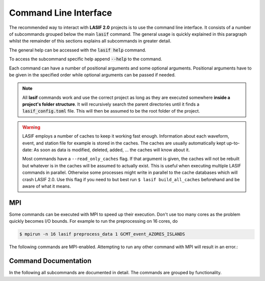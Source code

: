 Command Line Interface
======================

The recommended way to interact with **LASIF 2.0** projects is to use the
command line interface. It consists of a number of subcommands grouped below
the main :code:`lasif` command. The general usage is quickly explained in this
paragraph whilst the remainder of this sections explains all subcommands in
greater detail.


The general help can be accessed with the :code:`lasif help` command.


.. runblock:: console
    :max_lines: 10

    $ lasif help


To access the subcommand specific help append :code:`--help` to the command.


.. runblock:: console

    $ lasif init_project --help



Each command can have a number of positional arguments and some optional
arguments. Positional arguments have to be given in the specified order
while optional arguments can be passed if needed.


.. note::

    All **lasif** commands work and use the correct project as long as they are
    executed somewhere **inside a project's folder structure**. It will
    recursively search the parent directories until it finds a
    :code:`lasif_config.toml` file. This will then be assumed to be the root folder
    of the project.


.. warning::

    LASIF employs a number of caches to keep it working fast enough.
    Information about each waveform, event, and station file for example is
    stored in the caches. The caches are usually automatically kept
    up-to-date: As soon as data is modified, deleted, added, ... the caches
    will know about it.

    Most commands have a ``--read_only_caches`` flag. If that argument is
    given, the caches will not be rebuilt but whatever is in the caches will
    be assumed to actually exist. This is useful when executing multiple
    LASIF commands in parallel. Otherwise some processes might write in
    parallel to the cache databases which will crash LASIF 2.0. Use this flag
    if you need to but best run ``$ lasif build_all_caches`` beforehand
    and be aware of what it means.

MPI
^^^

Some commands can be executed with MPI to speed up their execution. Don't
use too many cores as the problem quickly becomes I/O bounds. For example to
run the preprocessing on 16 cores, do

.. code-block:: bash

    $ mpirun -n 16 lasif preprocess_data 1 GCMT_event_AZORES_ISLANDS


The following commands are MPI-enabled. Attempting to run any other command
with MPI will result in an error.:

.. include_lasif_mpi_cli_commands::


Command Documentation
^^^^^^^^^^^^^^^^^^^^^

In the following all subcommands are documented in detail. The commands
are grouped by functionality.

.. contents:: Available Commands
    :local:
    :depth: 2

.. include_lasif_cli_commands::
